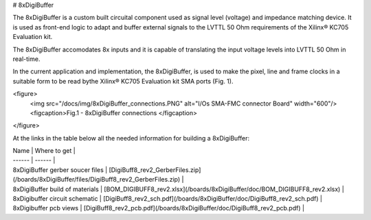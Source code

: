 # 8xDigiBuffer

The 8xDigiBuffer is a custom built circuital component used as signal level (voltage) and impedance matching device. It is used as front-end logic to adapt and buffer external signals to the LVTTL 50 Ohm requirements of the  Xilinx® KC705 Evaluation kit.

The 8xDigiBuffer accomodates 8x inputs and it is capable of translating the input voltage levels into  LVTTL 50 Ohm in real-time.

In the current application and implementation, the 8xDigiBuffer, is used to make the pixel, line and frame clocks in a suitable form to be read bythe Xilinx® KC705 Evaluation kit SMA ports (Fig. 1).


<figure>
  <img src="/docs/img/8xDigiBuffer_connections.PNG" alt="I/Os SMA-FMC connector Board" width="600"/>
  <figcaption>Fig.1 - 8xDigiBuffer connections </figcaption>
</figure>

At the links in the table below all the needed information for building a 8xDigiBuffer:


| Name | Where to get |
| ------ | ------ |
| 8xDigiBuffer gerber soucer files | [DigiBuff8_rev2_GerberFiles.zip](/boards/8xDigiBuffer/files/DigiBuff8_rev2_GerberFiles.zip) |
| 8xDigiBuffer build of materials | [BOM_DIGIBUFF8_rev2.xlsx](/boards/8xDigiBuffer/doc/BOM_DIGIBUFF8_rev2.xlsx) |
| 8xDigibuffer circuit schematic | [DigiBuff8_rev2_sch.pdf](/boards/8xDigiBuffer/doc/DigiBuff8_rev2_sch.pdf) |
| 8xDigibuffer pcb views | [DigiBuff8_rev2_pcb.pdf](/boards/8xDigiBuffer/doc/DigiBuff8_rev2_pcb.pdf) |

